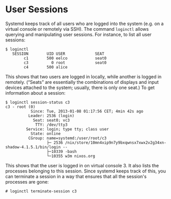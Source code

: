 * User Sessions
  :PROPERTIES:
  :CUSTOM_ID: sec-user-sessions
  :END:

Systemd keeps track of all users who are logged into the system (e.g. on
a virtual console or remotely via SSH). The command =loginctl= allows
querying and manipulating user sessions. For instance, to list all user
sessions:

#+BEGIN_EXAMPLE
  $ loginctl
     SESSION        UID USER             SEAT
          c1        500 eelco            seat0
          c3          0 root             seat0
          c4        500 alice
#+END_EXAMPLE

This shows that two users are logged in locally, while another is logged
in remotely. (“Seats” are essentially the combinations of displays and
input devices attached to the system; usually, there is only one seat.)
To get information about a session:

#+BEGIN_EXAMPLE
  $ loginctl session-status c3
  c3 - root (0)
             Since: Tue, 2013-01-08 01:17:56 CET; 4min 42s ago
            Leader: 2536 (login)
              Seat: seat0; vc3
               TTY: /dev/tty3
           Service: login; type tty; class user
             State: online
            CGroup: name=systemd:/user/root/c3
                    ├─ 2536 /nix/store/10mn4xip9n7y9bxqwnsx7xwx2v2g34xn-shadow-4.1.5.1/bin/login --
                    ├─10339 -bash
                    └─10355 w3m nixos.org
#+END_EXAMPLE

This shows that the user is logged in on virtual console 3. It also
lists the processes belonging to this session. Since systemd keeps track
of this, you can terminate a session in a way that ensures that all the
session's processes are gone:

#+BEGIN_EXAMPLE
  # loginctl terminate-session c3
#+END_EXAMPLE
